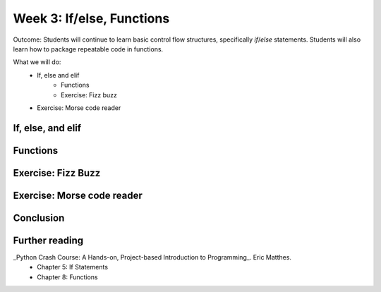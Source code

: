 Week 3: If/else, Functions
==========================
Outcome: Students will continue to learn basic control flow structures, specifically `if`/`else` statements. Students will also learn how to package repeatable code in functions.

.. Instructor notes
.. Message: Functions are really powerful when it comes to solving problems. Not different from copy-pasting code, but ease of use! Remember that code is to make things faster and easier! Writing good code makes you a lot more effective than writing bad code! 

What we will do: 
    * If, else and elif
	* Functions
	* Exercise: Fizz buzz
    * Exercise: Morse code reader
    .. * (Adv Exercise: Morse code writer??)

If, else, and elif
------------------
.. Instructor notes: 
.. Estimated time: 20 mins
.. Section objective: Introduce students to the concepts of if, else and elif
.. [ ] How to do things depending on how things go? If and else! Evaluates True / False - Can use any conditional statement
.. [ ] Format of if-else (indent after colon, un-indent to signify end) - add some examples
.. [ ] Perform in-class exercise that leads to students realizing you can nest if-elses! Phrase a problem in word form and have them practice translating it into code. 
.. [ ] Have students do exercise that would be great with elif, using only if-else. After experiencing the hassle, then students will be able to appreciate elif! 
.. [ ] Show how above's repeated comparisons can be reduced by using elif

Functions
---------
.. Instructor notes: 
.. Estimated time: 20 mins
.. Section objective: Introduce students to the concepts of functions, and the value of abstraction
.. [ ] Get students to do hands-on example, where the same code chunk needs to be repeated multiple times to do something slightly different every time. 
.. [ ] Solve the problem again but w/ functions. Demonstrate how simple it is to change things up on the fly through parameters. 
.. [ ] Format of functions (def keyword, indentation) - small example to show what does the return keyword do
.. [ ] Little in-class exercise on what to phrase as inputs to function, and what to return
.. [ ] In-class exercise, phrase a problem in word form and have students build a function to solve it. 
.. [ ] Expand the problem, and show that by breaking problems down into functions, things are much easier to handle! Perhaps this just show, not do. 

Exercise: Fizz Buzz
-------------------
.. Instructor notes: 
.. Estimated time: 20 mins
.. Section objective: Introduce students to a classic programming problem that requires good understanding of if/else to solve, and put into practice combining applications of if/else and functions in the same exercise.
.. [ ] Fizz buzz problem statement
.. [ ] Fizz buzz instructor solution

Exercise: Morse code reader
-------------------------------
.. Instructor notes: 
.. Estimated time: 30 mins
.. Section objective: Cement if/else and function concepts with an un-orthodox exercise! 
.. [ ] Provide context: what is morse code? How does it work?
.. [ ] Problem statement: Given morse code, convert to alphabet. 
.. [ ] Need to provide the conversion table and example, else everyone's format is going to be different! We should stick to using letters and spaces only. 
.. [ ] Instructor solution for taking in alphabets and translating them into Morse code. String samples can only contain alphabets and spaces. 
.. [ ] Instructor solution needed to check that the morse code reader from above works!! 
.. [ ] Write next few emails for the course in Morse code (???) 

Conclusion
----------
.. Instructor notes
.. Estimated time: <5 mins
.. Section objective: Recap and re-emphasize message
.. [ ] Recap and re-emphasize message of the day

Further reading
---------------
_Python Crash Course: A Hands-on, Project-based Introduction to Programming_. Eric Matthes. 
    * Chapter 5: If Statements
    * Chapter 8: Functions



.. Kept in reserve due to time constraints!
.. Exercise: Quadratic solver
.. --------------------------
.. Instructor notes: 
.. Estimated time: 20 mins
.. Section objective: Combine application of if-else and functions on a topic familiar for high schoolers
.. [ ] Problem description
.. [ ] Instructor solution on solving quadratic eqn. Takes a, b, c and outputs roots. Gotta try because not sure how the system deals w/ imaginary roots! 